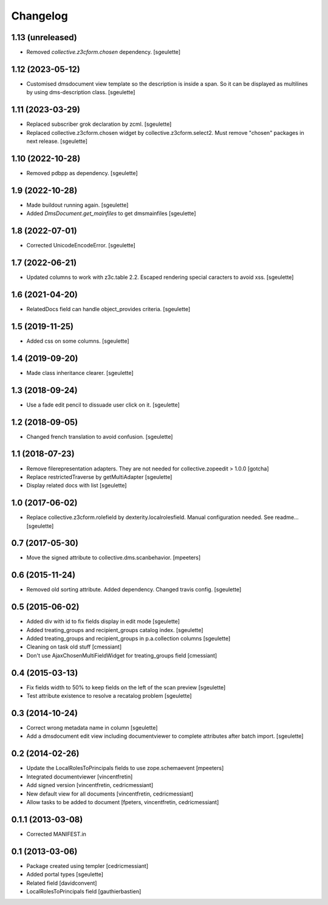 Changelog
=========

1.13 (unreleased)
-----------------

- Removed `collective.z3cform.chosen` dependency.
  [sgeulette]

1.12 (2023-05-12)
-----------------

- Customised dmsdocument view template so the description is inside a span. So it can be displayed as multilines by
  using dms-description class.
  [sgeulette]

1.11 (2023-03-29)
-----------------

- Replaced subscriber grok declaration by zcml.
  [sgeulette]
- Replaced collective.z3cform.chosen widget by collective.z3cform.select2.
  Must remove "chosen" packages in next release.
  [sgeulette]

1.10 (2022-10-28)
-----------------

- Removed pdbpp as dependency.
  [sgeulette]

1.9 (2022-10-28)
----------------

- Made buildout running again.
  [sgeulette]
- Added `DmsDocument.get_mainfiles` to get dmsmainfiles
  [sgeulette]

1.8 (2022-07-01)
----------------

- Corrected UnicodeEncodeError.
  [sgeulette]

1.7 (2022-06-21)
----------------

- Updated columns to work with z3c.table 2.2. Escaped rendering special caracters to avoid xss.
  [sgeulette]

1.6 (2021-04-20)
----------------

- RelatedDocs field can handle object_provides criteria.
  [sgeulette]

1.5 (2019-11-25)
----------------

- Added css on some columns.
  [sgeulette]

1.4 (2019-09-20)
----------------

- Made class inheritance clearer.
  [sgeulette]

1.3 (2018-09-24)
----------------

- Use a fade edit pencil to dissuade user click on it.
  [sgeulette]

1.2 (2018-09-05)
----------------

- Changed french translation to avoid confusion.
  [sgeulette]

1.1 (2018-07-23)
----------------

- Remove filerepresentation adapters.
  They are not needed for collective.zopeedit > 1.0.0
  [gotcha]
- Replace restrictedTraverse by getMultiAdapter
  [sgeulette]
- Display related docs with list
  [sgeulette]

1.0 (2017-06-02)
----------------

- Replace collective.z3cform.rolefield by dexterity.localrolesfield. Manual configuration needed. See readme...
  [sgeulette]

0.7 (2017-05-30)
----------------

- Move the signed attribute to collective.dms.scanbehavior.
  [mpeeters]

0.6 (2015-11-24)
----------------

- Removed old sorting attribute. Added dependency. Changed travis config.
  [sgeulette]

0.5 (2015-06-02)
----------------

- Added div with id to fix fields display in edit mode
  [sgeulette]
- Added treating_groups and recipient_groups catalog index.
  [sgeulette]
- Added treating_groups and recipient_groups in p.a.collection columns
  [sgeulette]
- Cleaning on task old stuff
  [cmessiant]
- Don't use AjaxChosenMultiFieldWidget for treating_groups field
  [cmessiant]

0.4 (2015-03-13)
----------------

- Fix fields width to 50% to keep fields on the left of the scan preview
  [sgeulette]
- Test attribute existence to resolve a recatalog problem
  [sgeulette]

0.3 (2014-10-24)
----------------

- Correct wrong metadata name in column
  [sgeulette]
- Add a dmsdocument edit view including documentviewer to complete attributes after batch import.
  [sgeulette]

0.2 (2014-02-26)
----------------

- Update the LocalRolesToPrincipals fields to use zope.schemaevent
  [mpeeters]
- Integrated documentviewer
  [vincentfretin]
- Add signed version
  [vincentfretin, cedricmessiant]
- New default view for all documents
  [vincentfretin, cedricmessiant]
- Allow tasks to be added to document
  [fpeters, vincentfretin, cedricmessiant]

0.1.1 (2013-03-08)
------------------

- Corrected MANIFEST.in

0.1 (2013-03-06)
----------------

- Package created using templer
  [cedricmessiant]
- Added portal types
  [sgeulette]
- Related field
  [davidconvent]
- LocalRolesToPrincipals field
  [gauthierbastien]
